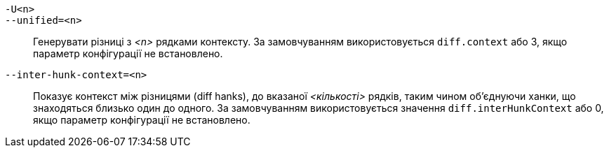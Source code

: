 `-U<n>`::
`--unified=<n>`::
	Генерувати різниці з _<n>_ рядками контексту. За замовчуванням використовується `diff.context` або 3, якщо параметр конфігурації не встановлено.

`--inter-hunk-context=<n>`::
	Показує контекст між різницями (diff hanks), до вказаної _<кількості>_ рядків, таким чином об'єднуючи ханки, що знаходяться близько один до одного. За замовчуванням використовується значення `diff.interHunkContext` або 0, якщо параметр конфігурації не встановлено.
